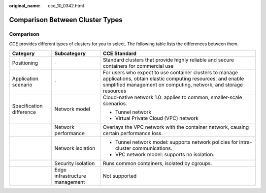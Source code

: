 :original_name: cce_10_0342.html

.. _cce_10_0342:

Comparison Between Cluster Types
================================

Comparison
----------

CCE provides different types of clusters for you to select. The following table lists the differences between them.

+--------------------------+--------------------------------+------------------------------------------------------------------------------------------------------------------------------------------------------------------------------------------+
| Category                 | Subcategory                    | CCE Standard                                                                                                                                                                             |
+==========================+================================+==========================================================================================================================================================================================+
| Positioning              | ``-``                          | Standard clusters that provide highly reliable and secure containers for commercial use                                                                                                  |
+--------------------------+--------------------------------+------------------------------------------------------------------------------------------------------------------------------------------------------------------------------------------+
| Application scenario     | ``-``                          | For users who expect to use container clusters to manage applications, obtain elastic computing resources, and enable simplified management on computing, network, and storage resources |
+--------------------------+--------------------------------+------------------------------------------------------------------------------------------------------------------------------------------------------------------------------------------+
| Specification difference | Network model                  | Cloud-native network 1.0: applies to common, smaller-scale scenarios.                                                                                                                    |
|                          |                                |                                                                                                                                                                                          |
|                          |                                | -  Tunnel network                                                                                                                                                                        |
|                          |                                | -  Virtual Private Cloud (VPC) network                                                                                                                                                   |
+--------------------------+--------------------------------+------------------------------------------------------------------------------------------------------------------------------------------------------------------------------------------+
|                          | Network performance            | Overlays the VPC network with the container network, causing certain performance loss.                                                                                                   |
+--------------------------+--------------------------------+------------------------------------------------------------------------------------------------------------------------------------------------------------------------------------------+
|                          | Network isolation              | -  Tunnel network model: supports network policies for intra-cluster communications.                                                                                                     |
|                          |                                | -  VPC network model: supports no isolation.                                                                                                                                             |
+--------------------------+--------------------------------+------------------------------------------------------------------------------------------------------------------------------------------------------------------------------------------+
|                          | Security isolation             | Runs common containers, isolated by cgroups.                                                                                                                                             |
+--------------------------+--------------------------------+------------------------------------------------------------------------------------------------------------------------------------------------------------------------------------------+
|                          | Edge infrastructure management | Not supported                                                                                                                                                                            |
+--------------------------+--------------------------------+------------------------------------------------------------------------------------------------------------------------------------------------------------------------------------------+
